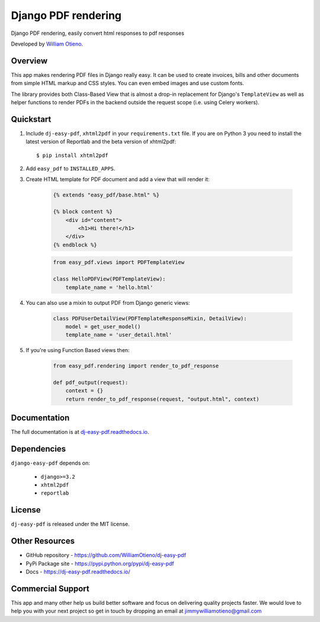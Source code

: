 Django PDF rendering
====================

Django PDF rendering, easily convert html responses to pdf responses

.. image:: https://img.shields.io/pypi/v/dj-easy-pdf.svg
    :target: https://pypi.python.org/pypi/dj-easy-pdf/
    :alt: Latest Version
.. image:: https://img.shields.io/badge/wheel-yes-green.svg
    :target: https://pypi.python.org/pypi/dj-easy-pdf/
    :alt: Wheel
.. image:: https://img.shields.io/pypi/l/dj-easy-pdf.svg
    :target: https://pypi.python.org/pypi/django-easy-pdf/
    :alt: License

Developed by `William Otieno <https://github.com/WilliamOtieno/>`_.


Overview
--------

This app makes rendering PDF files in Django really easy.
It can be used to create invoices, bills and other documents
from simple HTML markup and CSS styles. You can even embed images
and use custom fonts.

The library provides both Class-Based View that is almost a drop-in
replacement for Django's ``TemplateView`` as well as helper functions
to render PDFs in the backend outside the request scope
(i.e. using Celery workers).


Quickstart
----------

1. Include ``dj-easy-pdf``, ``xhtml2pdf`` in your ``requirements.txt`` file.
   If you are on Python 3 you need to install the latest version of Reportlab and the beta version of xhtml2pdf::

    $ pip install xhtml2pdf

2. Add ``easy_pdf`` to ``INSTALLED_APPS``.

3. Create HTML template for PDF document and add a view that will render it:

    .. code-block:: css+django

        {% extends "easy_pdf/base.html" %}

        {% block content %}
            <div id="content">
                <h1>Hi there!</h1>
            </div>
        {% endblock %}

    .. code-block:: python

        from easy_pdf.views import PDFTemplateView

        class HelloPDFView(PDFTemplateView):
            template_name = 'hello.html'

4. You can also use a mixin to output PDF from Django generic views:

    .. code-block:: python

        class PDFUserDetailView(PDFTemplateResponseMixin, DetailView):
            model = get_user_model()
            template_name = 'user_detail.html'

5. If you're using Function Based views then:

    .. code-block:: python
    
        from easy_pdf.rendering import render_to_pdf_response
        
        def pdf_output(request):
            context = {}
            return render_to_pdf_response(request, "output.html", context)

Documentation
-------------

The full documentation is at `dj-easy-pdf.readthedocs.io <https://dj-easy-pdf.readthedocs.io/>`_.


Dependencies
------------

``django-easy-pdf`` depends on:

    - ``django>=3.2``
    - ``xhtml2pdf``
    - ``reportlab``


License
-------

``dj-easy-pdf`` is released under the MIT license.


Other Resources
---------------

- GitHub repository - https://github.com/WilliamOtieno/dj-easy-pdf
- PyPi Package site - https://pypi.python.org/pypi/dj-easy-pdf
- Docs - https://dj-easy-pdf.readthedocs.io/


Commercial Support
------------------

This app and many other help us build better software
and focus on delivering quality projects faster.
We would love to help you with your next project so get in touch
by dropping an email at jimmywilliamotieno@gmail.com
